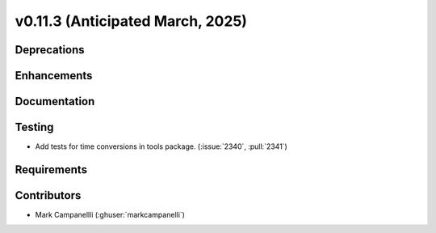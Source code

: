 .. _whatsnew_01130:


v0.11.3 (Anticipated March, 2025)
---------------------------------

Deprecations
~~~~~~~~~~~~


Enhancements
~~~~~~~~~~~~


Documentation
~~~~~~~~~~~~~


Testing
~~~~~~~
* Add tests for time conversions in tools package. (:issue:`2340`, :pull:`2341`)


Requirements
~~~~~~~~~~~~


Contributors
~~~~~~~~~~~~
* Mark Campanellli (:ghuser:`markcampanelli`)
